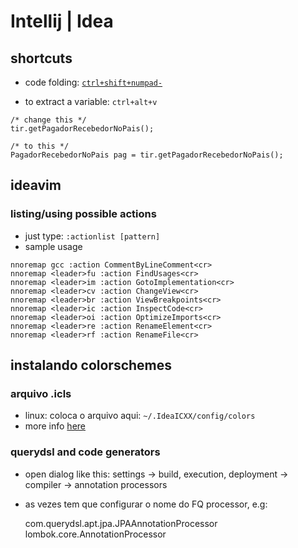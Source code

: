 * Intellij | Idea

** shortcuts

-  code folding:
   [[https://www.jetbrains.com/idea/help/folding-and-expanding-code-blocks.html][=ctrl+shift+numpad-=]]

-  to extract a variable: =ctrl+alt+v=

#+BEGIN_EXAMPLE
    /* change this */
    tir.getPagadorRecebedorNoPais(); 

    /* to this */
    PagadorRecebedorNoPais pag = tir.getPagadorRecebedorNoPais();
#+END_EXAMPLE

** ideavim

*** listing/using possible actions

-  just type: =:actionlist [pattern]=
-  sample usage

#+BEGIN_EXAMPLE
    nnoremap gcc :action CommentByLineComment<cr>
    nnoremap <leader>fu :action FindUsages<cr>
    nnoremap <leader>im :action GotoImplementation<cr>
    nnoremap <leader>cv :action ChangeView<cr>
    nnoremap <leader>br :action ViewBreakpoints<cr>
    nnoremap <leader>ic :action InspectCode<cr>
    nnoremap <leader>oi :action OptimizeImports<cr>
    nnoremap <leader>re :action RenameElement<cr>
    nnoremap <leader>rf :action RenameFile<cr>
#+END_EXAMPLE

** instalando colorschemes

*** arquivo .icls

-  linux: coloca o arquivo aqui: =~/.IdeaICXX/config/colors=
-  more info
   [[https://github.com/jkaving/intellij-colors-solarized][here]]

*** querydsl and code generators

-  open dialog like this: settings -> build, execution, deployment ->
   compiler -> annotation processors
-  as vezes tem que configurar o nome do FQ processor, e.g:

   com.querydsl.apt.jpa.JPAAnnotationProcessor
   lombok.core.AnnotationProcessor


